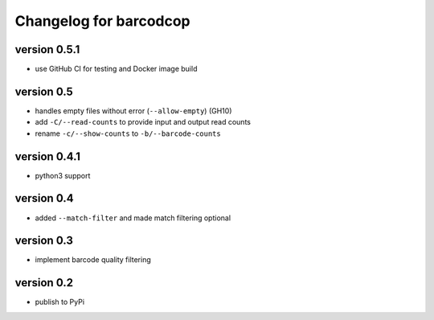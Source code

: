 =========================
 Changelog for barcodcop
=========================

version 0.5.1
=============

* use GitHub CI for testing and Docker image build

version 0.5
===========

* handles empty files without error (``--allow-empty``) (GH10)
* add ``-C/--read-counts`` to provide input and output read counts
* rename ``-c/--show-counts`` to ``-b/--barcode-counts``

version 0.4.1
=============

* python3 support

version 0.4
===========

* added ``--match-filter`` and made match filtering optional

version 0.3
===========

* implement barcode quality filtering


version 0.2
===========

* publish to PyPi
